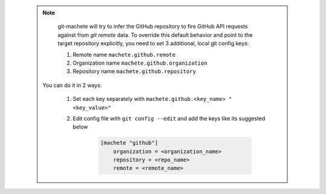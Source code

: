 .. _github_config_keys:

 .. note::

        git-machete will try to infer the GitHub repository to fire GitHub API requests against from `git remote` data.
        To override this default behavior and point to the target repository explicitly, you need to set 3 additional, local git config keys:

        1. Remote name ``machete.github.remote``
        2. Organization name ``machete.github.organization``
        3. Repository name ``machete.github.repository``

    You can do it in 2 ways:

        1. Set each key separately with ``machete.github.<key_name> "<key_value>"``
        2. Edit config file with ``git config --edit`` and add the keys like its suggested below

            .. code-block:: shell

                [machete "github"]
                    organization = <organization_name>
                    repository = <repo_name>
                    remote = <remote_name>

